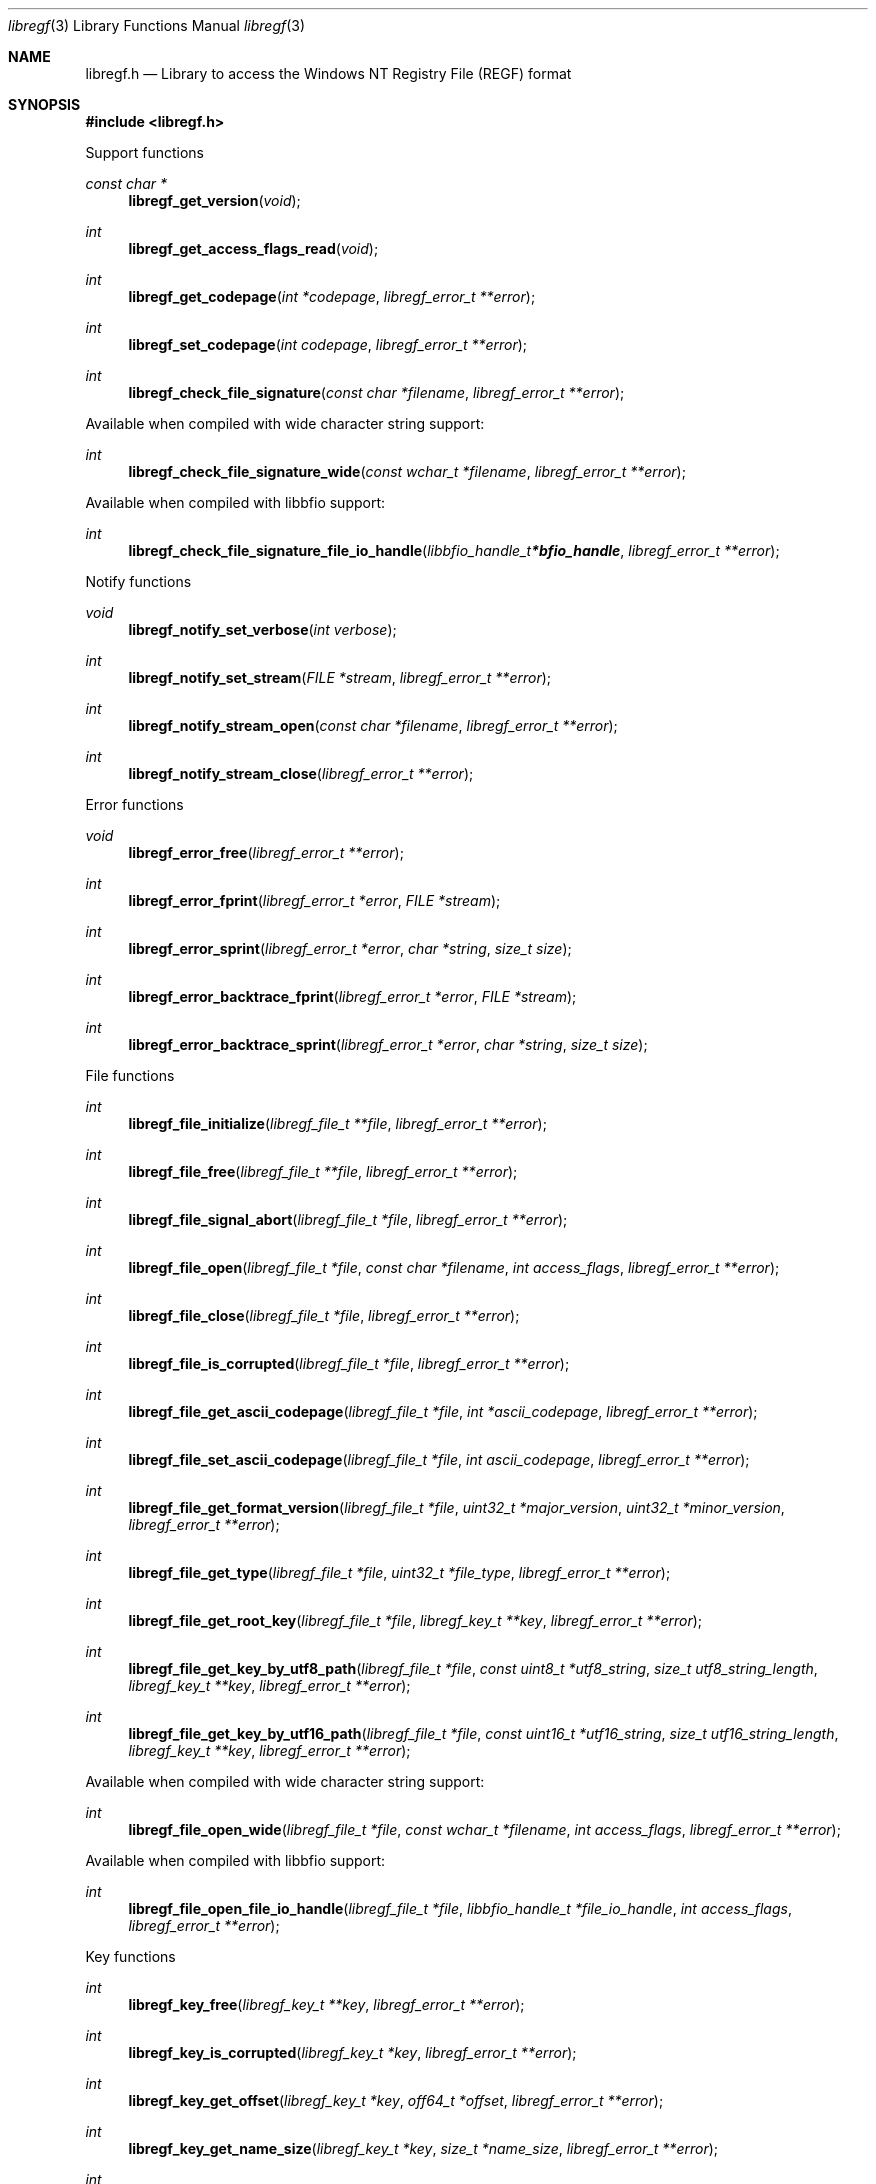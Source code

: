 .Dd July 13, 2019
.Dt libregf 3
.Os libregf
.Sh NAME
.Nm libregf.h
.Nd Library to access the Windows NT Registry File (REGF) format
.Sh SYNOPSIS
.In libregf.h
.Pp
Support functions
.Ft const char *
.Fn libregf_get_version "void"
.Ft int
.Fn libregf_get_access_flags_read "void"
.Ft int
.Fn libregf_get_codepage "int *codepage" "libregf_error_t **error"
.Ft int
.Fn libregf_set_codepage "int codepage" "libregf_error_t **error"
.Ft int
.Fn libregf_check_file_signature "const char *filename" "libregf_error_t **error"
.Pp
Available when compiled with wide character string support:
.Ft int
.Fn libregf_check_file_signature_wide "const wchar_t *filename" "libregf_error_t **error"
.Pp
Available when compiled with libbfio support:
.Ft int
.Fn libregf_check_file_signature_file_io_handle "libbfio_handle_t *bfio_handle" "libregf_error_t **error"
.Pp
Notify functions
.Ft void
.Fn libregf_notify_set_verbose "int verbose"
.Ft int
.Fn libregf_notify_set_stream "FILE *stream" "libregf_error_t **error"
.Ft int
.Fn libregf_notify_stream_open "const char *filename" "libregf_error_t **error"
.Ft int
.Fn libregf_notify_stream_close "libregf_error_t **error"
.Pp
Error functions
.Ft void
.Fn libregf_error_free "libregf_error_t **error"
.Ft int
.Fn libregf_error_fprint "libregf_error_t *error" "FILE *stream"
.Ft int
.Fn libregf_error_sprint "libregf_error_t *error" "char *string" "size_t size"
.Ft int
.Fn libregf_error_backtrace_fprint "libregf_error_t *error" "FILE *stream"
.Ft int
.Fn libregf_error_backtrace_sprint "libregf_error_t *error" "char *string" "size_t size"
.Pp
File functions
.Ft int
.Fn libregf_file_initialize "libregf_file_t **file" "libregf_error_t **error"
.Ft int
.Fn libregf_file_free "libregf_file_t **file" "libregf_error_t **error"
.Ft int
.Fn libregf_file_signal_abort "libregf_file_t *file" "libregf_error_t **error"
.Ft int
.Fn libregf_file_open "libregf_file_t *file" "const char *filename" "int access_flags" "libregf_error_t **error"
.Ft int
.Fn libregf_file_close "libregf_file_t *file" "libregf_error_t **error"
.Ft int
.Fn libregf_file_is_corrupted "libregf_file_t *file" "libregf_error_t **error"
.Ft int
.Fn libregf_file_get_ascii_codepage "libregf_file_t *file" "int *ascii_codepage" "libregf_error_t **error"
.Ft int
.Fn libregf_file_set_ascii_codepage "libregf_file_t *file" "int ascii_codepage" "libregf_error_t **error"
.Ft int
.Fn libregf_file_get_format_version "libregf_file_t *file" "uint32_t *major_version" "uint32_t *minor_version" "libregf_error_t **error"
.Ft int
.Fn libregf_file_get_type "libregf_file_t *file" "uint32_t *file_type" "libregf_error_t **error"
.Ft int
.Fn libregf_file_get_root_key "libregf_file_t *file" "libregf_key_t **key" "libregf_error_t **error"
.Ft int
.Fn libregf_file_get_key_by_utf8_path "libregf_file_t *file" "const uint8_t *utf8_string" "size_t utf8_string_length" "libregf_key_t **key" "libregf_error_t **error"
.Ft int
.Fn libregf_file_get_key_by_utf16_path "libregf_file_t *file" "const uint16_t *utf16_string" "size_t utf16_string_length" "libregf_key_t **key" "libregf_error_t **error"
.Pp
Available when compiled with wide character string support:
.Ft int
.Fn libregf_file_open_wide "libregf_file_t *file" "const wchar_t *filename" "int access_flags" "libregf_error_t **error"
.Pp
Available when compiled with libbfio support:
.Ft int
.Fn libregf_file_open_file_io_handle "libregf_file_t *file" "libbfio_handle_t *file_io_handle" "int access_flags" "libregf_error_t **error"
.Pp
Key functions
.Ft int
.Fn libregf_key_free "libregf_key_t **key" "libregf_error_t **error"
.Ft int
.Fn libregf_key_is_corrupted "libregf_key_t *key" "libregf_error_t **error"
.Ft int
.Fn libregf_key_get_offset "libregf_key_t *key" "off64_t *offset" "libregf_error_t **error"
.Ft int
.Fn libregf_key_get_name_size "libregf_key_t *key" "size_t *name_size" "libregf_error_t **error"
.Ft int
.Fn libregf_key_get_name "libregf_key_t *key" "uint8_t *name" "size_t name_size" "libregf_error_t **error"
.Ft int
.Fn libregf_key_get_utf8_name_size "libregf_key_t *key" "size_t *utf8_string_size" "libregf_error_t **error"
.Ft int
.Fn libregf_key_get_utf8_name "libregf_key_t *key" "uint8_t *utf8_string" "size_t utf8_string_size" "libregf_error_t **error"
.Ft int
.Fn libregf_key_get_utf16_name_size "libregf_key_t *key" "size_t *utf16_string_size" "libregf_error_t **error"
.Ft int
.Fn libregf_key_get_utf16_name "libregf_key_t *key" "uint16_t *utf16_string" "size_t utf16_string_size" "libregf_error_t **error"
.Ft int
.Fn libregf_key_get_class_name_size "libregf_key_t *key" "size_t *class_name_size" "libregf_error_t **error"
.Ft int
.Fn libregf_key_get_class_name "libregf_key_t *key" "uint8_t *class_name" "size_t class_name_size" "libregf_error_t **error"
.Ft int
.Fn libregf_key_get_utf8_class_name_size "libregf_key_t *key" "size_t *utf8_string_size" "libregf_error_t **error"
.Ft int
.Fn libregf_key_get_utf8_class_name "libregf_key_t *key" "uint8_t *utf8_string" "size_t utf8_string_size" "libregf_error_t **error"
.Ft int
.Fn libregf_key_get_utf16_class_name_size "libregf_key_t *key" "size_t *utf16_string_size" "libregf_error_t **error"
.Ft int
.Fn libregf_key_get_utf16_class_name "libregf_key_t *key" "uint16_t *utf16_string" "size_t utf16_string_size" "libregf_error_t **error"
.Ft int
.Fn libregf_key_get_last_written_time "libregf_key_t *key" "uint64_t *filetime" "libregf_error_t **error"
.Ft int
.Fn libregf_key_get_security_descriptor_size "libregf_key_t *key" "size_t *security_descriptor_size" "libregf_error_t **error"
.Ft int
.Fn libregf_key_get_security_descriptor "libregf_key_t *key" "uint8_t *security_descriptor" "size_t security_descriptor_size" "libregf_error_t **error"
.Ft int
.Fn libregf_key_get_number_of_values "libregf_key_t *key" "int *number_of_values" "libregf_error_t **error"
.Ft int
.Fn libregf_key_get_value "libregf_key_t *key" "int value_index" "libregf_value_t **value" "libregf_error_t **error"
.Ft int
.Fn libregf_key_get_value_by_utf8_name "libregf_key_t *key" "const uint8_t *utf8_string" "size_t utf8_string_length" "libregf_value_t **value" "libregf_error_t **error"
.Ft int
.Fn libregf_key_get_value_by_utf16_name "libregf_key_t *key" "const uint16_t *utf16_string" "size_t utf16_string_length" "libregf_value_t **value" "libregf_error_t **error"
.Ft int
.Fn libregf_key_get_number_of_sub_keys "libregf_key_t *key" "int *number_of_sub_keys" "libregf_error_t **error"
.Ft int
.Fn libregf_key_get_sub_key "libregf_key_t *key" "int sub_key_index" "libregf_key_t **sub_key" "libregf_error_t **error"
.Ft int
.Fn libregf_key_get_sub_key_by_utf8_name "libregf_key_t *key" "const uint8_t *utf8_string" "size_t utf8_string_length" "libregf_key_t **sub_key" "libregf_error_t **error"
.Ft int
.Fn libregf_key_get_sub_key_by_utf8_path "libregf_key_t *key" "const uint8_t *utf8_string" "size_t utf8_string_length" "libregf_key_t **sub_key" "libregf_error_t **error"
.Ft int
.Fn libregf_key_get_sub_key_by_utf16_name "libregf_key_t *key" "const uint16_t *utf16_string" "size_t utf16_string_length" "libregf_key_t **sub_key" "libregf_error_t **error"
.Ft int
.Fn libregf_key_get_sub_key_by_utf16_path "libregf_key_t *key" "const uint16_t *utf16_string" "size_t utf16_string_length" "libregf_key_t **sub_key" "libregf_error_t **error"
.Pp
Value functions
.Ft int
.Fn libregf_value_free "libregf_value_t **value" "libregf_error_t **error"
.Ft int
.Fn libregf_value_is_corrupted "libregf_value_t *value" "libregf_error_t **error"
.Ft int
.Fn libregf_value_get_offset "libregf_value_t *value" "off64_t *offset" "libregf_error_t **error"
.Ft int
.Fn libregf_value_get_name_size "libregf_value_t *value" "size_t *name_size" "libregf_error_t **error"
.Ft int
.Fn libregf_value_get_name "libregf_value_t *value" "uint8_t *name" "size_t name_size" "libregf_error_t **error"
.Ft int
.Fn libregf_value_get_utf8_name_size "libregf_value_t *value" "size_t *utf8_string_size" "libregf_error_t **error"
.Ft int
.Fn libregf_value_get_utf8_name "libregf_value_t *value" "uint8_t *utf8_string" "size_t utf8_string_size" "libregf_error_t **error"
.Ft int
.Fn libregf_value_get_utf16_name_size "libregf_value_t *value" "size_t *utf16_string_size" "libregf_error_t **error"
.Ft int
.Fn libregf_value_get_utf16_name "libregf_value_t *value" "uint16_t *utf16_string" "size_t utf16_string_size" "libregf_error_t **error"
.Ft int
.Fn libregf_value_get_value_type "libregf_value_t *value" "uint32_t *value_type" "libregf_error_t **error"
.Ft int
.Fn libregf_value_get_value_data_size "libregf_value_t *value" "size_t *value_data_size" "libregf_error_t **error"
.Ft int
.Fn libregf_value_get_value_data "libregf_value_t *value" "uint8_t *value_data" "size_t value_data_size" "libregf_error_t **error"
.Ft int
.Fn libregf_value_get_value_32bit "libregf_value_t *value" "uint32_t *value_32bit" "libregf_error_t **error"
.Ft int
.Fn libregf_value_get_value_64bit "libregf_value_t *value" "uint64_t *value_64bit" "libregf_error_t **error"
.Ft int
.Fn libregf_value_get_value_utf8_string_size "libregf_value_t *value" "size_t *utf8_string_size" "libregf_error_t **error"
.Ft int
.Fn libregf_value_get_value_utf8_string "libregf_value_t *value" "uint8_t *utf8_string" "size_t utf8_string_size" "libregf_error_t **error"
.Ft int
.Fn libregf_value_get_value_utf16_string_size "libregf_value_t *value" "size_t *utf16_string_size" "libregf_error_t **error"
.Ft int
.Fn libregf_value_get_value_utf16_string "libregf_value_t *value" "uint16_t *utf16_string" "size_t utf16_string_size" "libregf_error_t **error"
.Ft int
.Fn libregf_value_get_value_binary_data_size "libregf_value_t *value" "size_t *size" "libregf_error_t **error"
.Ft int
.Fn libregf_value_get_value_binary_data "libregf_value_t *value" "uint8_t *binary_data" "size_t size" "libregf_error_t **error"
.Ft int
.Fn libregf_value_get_value_multi_string "libregf_value_t *value" "libregf_multi_string_t **multi_string" "libregf_error_t **error"
.Pp
Multi string functions
.Ft int
.Fn libregf_multi_string_free "libregf_multi_string_t **multi_string" "libregf_error_t **error"
.Ft int
.Fn libregf_multi_string_get_number_of_strings "libregf_multi_string_t *multi_string" "int *number_of_strings" "libregf_error_t **error"
.Ft int
.Fn libregf_multi_string_get_utf8_string_size "libregf_multi_string_t *multi_string" "int string_index" "size_t *utf8_string_size" "libregf_error_t **error"
.Ft int
.Fn libregf_multi_string_get_utf8_string "libregf_multi_string_t *multi_string" "int string_index" "uint8_t *utf8_string" "size_t utf8_string_size" "libregf_error_t **error"
.Ft int
.Fn libregf_multi_string_get_utf16_string_size "libregf_multi_string_t *multi_string" "int string_index" "size_t *utf16_string_size" "libregf_error_t **error"
.Ft int
.Fn libregf_multi_string_get_utf16_string "libregf_multi_string_t *multi_string" "int string_index" "uint16_t *utf16_string" "size_t utf16_string_size" "libregf_error_t **error"
.Sh DESCRIPTION
The
.Fn libregf_get_version
function is used to retrieve the library version.
.Sh RETURN VALUES
Most of the functions return NULL or \-1 on error, dependent on the return type.
For the actual return values see "libregf.h".
.Sh ENVIRONMENT
None
.Sh FILES
None
.Sh NOTES
libregf can be compiled with wide character support (wchar_t).
.sp
To compile libregf with wide character support use:
.Ar ./configure --enable-wide-character-type=yes
 or define:
.Ar _UNICODE
 or
.Ar UNICODE
 during compilation.
.sp
.Ar LIBREGF_WIDE_CHARACTER_TYPE
 in libregf/features.h can be used to determine if libregf was compiled with wide character support.
.Sh BUGS
Please report bugs of any kind on the project issue tracker: https://github.com/libyal/libregf/issues
.Sh AUTHOR
These man pages are generated from "libregf.h".
.Sh COPYRIGHT
Copyright (C) 2009-2024, Joachim Metz <joachim.metz@gmail.com>.
.sp
This is free software; see the source for copying conditions.
There is NO warranty; not even for MERCHANTABILITY or FITNESS FOR A PARTICULAR PURPOSE.
.Sh SEE ALSO
the libregf.h include file
